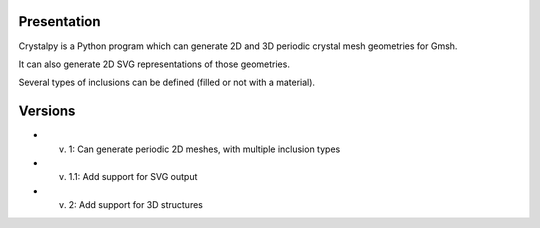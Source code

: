 Presentation
============

Crystalpy is a Python program which can generate 2D and 3D periodic crystal mesh geometries for Gmsh.

It can also generate 2D SVG representations of those geometries.

Several types of inclusions can be defined (filled or not with a material).

Versions
========

* v. 1:   Can generate periodic 2D meshes, with multiple inclusion types
* v. 1.1: Add support for SVG output
* v. 2:   Add support for 3D structures

